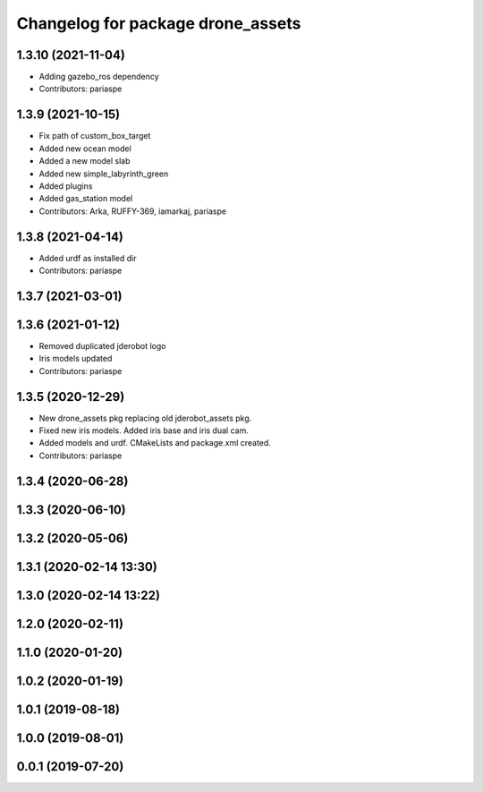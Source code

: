 ^^^^^^^^^^^^^^^^^^^^^^^^^^^^^^^^^^
Changelog for package drone_assets
^^^^^^^^^^^^^^^^^^^^^^^^^^^^^^^^^^

1.3.10 (2021-11-04)
-------------------
* Adding gazebo_ros dependency
* Contributors: pariaspe

1.3.9 (2021-10-15)
------------------
* Fix path of custom_box_target
* Added new ocean model
* Added a new model slab
* Added new simple_labyrinth_green
* Added plugins
* Added gas_station model
* Contributors: Arka, RUFFY-369, iamarkaj, pariaspe

1.3.8 (2021-04-14)
------------------
* Added urdf as installed dir
* Contributors: pariaspe

1.3.7 (2021-03-01)
------------------

1.3.6 (2021-01-12)
------------------
* Removed duplicated jderobot logo
* Iris models updated
* Contributors: pariaspe

1.3.5 (2020-12-29)
------------------
* New drone_assets pkg replacing old jderobot_assets pkg.
* Fixed new iris models. Added iris base and iris dual cam.
* Added models and urdf. CMakeLists and package.xml created.
* Contributors: pariaspe

1.3.4 (2020-06-28)
------------------

1.3.3 (2020-06-10)
------------------

1.3.2 (2020-05-06)
------------------

1.3.1 (2020-02-14 13:30)
------------------------

1.3.0 (2020-02-14 13:22)
------------------------

1.2.0 (2020-02-11)
------------------

1.1.0 (2020-01-20)
------------------

1.0.2 (2020-01-19)
------------------

1.0.1 (2019-08-18)
------------------

1.0.0 (2019-08-01)
------------------

0.0.1 (2019-07-20)
------------------
